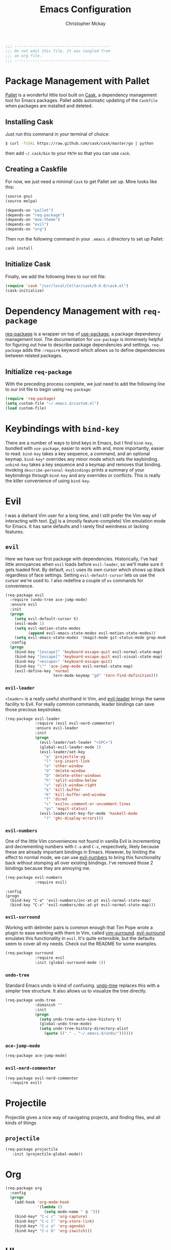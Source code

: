 #+TITLE: Emacs Configuration
#+AUTHOR: Christopher Mckay
#+EMAIL: chris@error.cm

#+NAME: Note
#+BEGIN_SRC emacs-lisp
  ;;; ------------------------------------------
  ;;; Do not edit this file. It was tangled from
  ;;; an org file.
  ;;; ------------------------------------------
#+END_SRC

* Package Management with Pallet
  [[https://github.com/rdallasgray/pallet][Pallet]] is a wonderful little tool built on [[https://github.com/cask/cask][Cask]], a dependency management tool
  for Emacs packages. Pallet adds automatic updating of the =Caskfile= when
  packages are installed and deleted.

** Installing Cask
   Just run this command in your terminal of choice:

   #+NAME: Cask Installation
   #+BEGIN_SRC sh
     $ curl -fsSkL https://raw.github.com/cask/cask/master/go | python
   #+END_SRC

   then add =~/.cask/bin= to your =PATH= so that you can use =cask=.

** Creating a Caskfile
   For now, we just need a minimal =Cask= to get Pallet set up. Mine looks
   like this:

   #+NAME: Cask
   #+BEGIN_SRC emacs-lisp :tangle no
     (source gnu)
     (source melpa)

     (depends-on "pallet")
     (depends-on "req-package")
     (depends-on "moe-theme")
     (depends-on "evil")
     (depends-on "org")
   #+END_SRC

   Then run the following command in your =.emacs.d= directory to set up Pallet:

   #+NAME: Cask Initialization
   #+BEGIN_SRC sh
     cask install
   #+END_SRC

** Initialize Cask
   Finally, we add the following lines to our init file:

   #+BEGIN_SRC emacs-lisp :tangle no
     (require 'cask "/usr/local/Cellar/cask/0.6.0/cask.el")
     (cask-initialize)
   #+END_SRC

* Dependency Management with =req-package=
  [[https://github.com/edvorg/req-package][req-package]] is a wrapper on top of [[https://github.com/jwiegley/use-package][use-package]], a package dependency
  management tool. The documentation for =use-package= is immensely helpful for
  figuring out how to describe package dependencies and settings. =req-package=
  adds the =:require= keyword which allows us to define dependencies between
  related packages.
** Initialize =req-package=
   With the preceding process complete, we just need to add the following line
   to our init file to begin using =req-package=:

   #+BEGIN_SRC emacs-lisp
     (require 'req-package)
     (setq custom-file "~/.emacs.d/custom.el")
     (load custom-file)
   #+END_SRC

* Keybindings with =bind-key=
  There are a number of ways to bind keys in Emacs, but I find
  =bind-key=, bundled with =use-package=, easier to work with and,
  more importantly, easier to read. =bind-key= takes a key sequence, a
  command, and an optional keymap.  =bind-key*= overrides any minor
  mode which sets the keybinding. =unbind-key= takes a key sequence
  and a keymap and removes that binding. Invoking
  =describe-personal-keybindings= prints a summary of your keybindings
  through =bind-key= and any overrides or conflicts. This is really
  the killer convenience of using =bind-key=.

* Evil
  I was a diehard Vim user for a long time, and I still prefer the Vim way of
  interacting with text. [[https://gitorious.org/evil/pages/Home][Evil]] is a (mostly feature-complete) Vim emulation mode
  for Emacs. It has sane defaults and I rarely find weirdness or lacking
  features.

** =evil=
   Here we have our first package with dependencies. Historically, I've had
   little annoyances when =evil= loads before =evil-leader=, so we'll make sure
   it gets loaded first. By default, =evil= uses its own cursor which shows up
   black regardless of face settings. Setting =evil-default-cursor= lets us use
   the cursor we're used to. I also redefine a couple of =ex= commands for
   convenience.

   #+BEGIN_SRC emacs-lisp
     (req-package evil
       :require (undo-tree ace-jump-mode)
       :ensure evil
       :init
       (progn
         (setq evil-default-cursor t)
         (evil-mode 1)
         (setq evil-motion-state-modes
               (append evil-emacs-state-modes evil-motion-state-modes))
         (setq evil-emacs-state-modes '(magit-mode git-status-mode grep-mode dired-mode)))
       :config
       (progn
         (bind-key "[escape]" 'keyboard-escape-quit evil-normal-state-map)
         (bind-key "[escape]" 'keyboard-escape-quit evil-visual-state-map)
         (bind-key "<escape>" 'keyboard-escape-quit)
         (bind-key "\"" 'ace-jump-mode evil-normal-state-map)
         (evil-define-key 'normal
                          tern-mode-keymap "gd" 'tern-find-definition)))
   #+END_SRC

*** =evil-leader=
    =<leader>= is a really useful shorthand in Vim, and [[https://github.com/cofi/evil-leader][evil-leader]] brings the
    same facility to Evil. For really common commands, leader bindings can save
    those precious keystrokes.

    #+BEGIN_SRC emacs-lisp
      (req-package evil-leader
                   :require (evil evil-nerd-commenter)
                   :ensure evil-leader
                   :init
                   (progn
                     (evil-leader/set-leader "<SPC>")
                     (global-evil-leader-mode 1)
                     (evil-leader/set-key
                       "a" 'projectile-ag
                       "l" 'org-insert-link
                       "o" 'other-window
                       "d" 'delete-window
                       "D" 'delete-other-windows
                       "h" 'split-window-below
                       "v" 'split-window-right
                       "k" 'kill-buffer
                       "K" 'kill-buffer-and-window
                       "f" 'dired
                       "c" 'evilnc-comment-or-uncomment-lines
                       "gs" 'magit-status)
                     (evil-leader/set-key-for-mode 'haskell-mode
                       "?" 'ghc-display-errors)))
    #+END_SRC

*** =evil-numbers=
    One of the little Vim conveniences not found in vanilla Evil is incrementing
    and decrementing numbers with =C-a= and =C-x=, respectively, likely because
    these are already important bindings in Emacs. However, by limiting the
    effect to normal mode, we can use [[https://github.com/cofi/evil-numbers][evil-numbers]] to bring this functionality
    back without stomping all over existing bindings. I've removed those 2
    bindings because they are annoying me.

    #+BEGIN_SRC emacs-lisp
      (req-package evil-numbers
                   :require evil)
    #+END_SRC

    #+BEGIN_SRC emacs-list :tangle no
    :config
    (progn
      (bind-key "C-a" 'evil-numbers/inc-at-pt evil-normal-state-map)
      (bind-key "C-x" 'evil-numbers/dec-at-pt evil-normal-state-map)))
    #+END_SRC

*** =evil-surround=
    Working with delimiter pairs is common enough that Tim Pope wrote a plugin
    to ease working with them in Vim, called [[https://github.com/tpope/vim-surround][vim-surround]]. [[https://github.com/timcharper/evil-surround][evil-surround]]
    emulates this functionality in =evil=. It's quite extensible, but the
    defaults seem to cover all my needs. Check out the README for some examples.

    #+BEGIN_SRC emacs-lisp
      (req-package surround
                   :require evil
                   :init (global-surround-mode 1))
    #+END_SRC

*** =undo-tree=
    Standard Emacs undo is kind of confusing. [[http://www.dr-qubit.org/emacs.php#undo-tree][undo-tree]] replaces this with a
    simpler tree structure. It also allows us to visualize the tree directly.

    #+BEGIN_SRC emacs-lisp
      (req-package undo-tree
                   :diminish ""
                   :init
                   (progn
                     (setq undo-tree-auto-save-history t)
                     (global-undo-tree-mode)
                     (setq undo-tree-history-directory-alist
                       (quote (("." . "~/.emacs.d/undo/"))))))
    #+END_SRC

*** =ace-jump-mode=
    #+BEGIN_SRC emacs-lisp
      (req-package ace-jump-mode)
    #+END_SRC

*** =evil-nerd-commenter=
    #+BEGIN_SRC emacs-lisp
      (req-package evil-nerd-commenter
        :require evil)
    #+END_SRC

* Projectile
  Projectile gives a nice way of navigating projects, and finding files, and
  all kinds of things

** =projectile=
   #+BEGIN_SRC emacs-lisp
     (req-package projectile
        :init (projectile-global-mode))
   #+END_SRC

* Org
  #+BEGIN_SRC emacs-lisp
    (req-package org
      :config
      (progn
        (add-hook 'org-mode-hook
                  '(lambda ()
                     (setq mode-name " ꙮ ")))
        (bind-key* "C-c c" 'org-capture)
        (bind-key* "C-c l" 'org-store-link)
        (bind-key* "C-c a" 'org-agenda)
        (bind-key* "C-c b" 'org-iswitch)))
  #+END_SRC

* UI
  I'm pretty picky about how I want my editor to look, so there's a fair bit of
  configuration that goes here.

** flxIdo
   Ido has turned out to be pretty awesome, but it gets significantly better
   with fuzzy matching

   #+BEGIN_SRC emacs-lisp
     (req-package flx-ido
        :require flx
        :init (progn
          (ido-mode 1)
          (ido-everywhere 1)
          (flx-ido-mode 1)))
   #+END_SRC

** Theme
   I've switched entirely to dark themes to make working with
   Structured Haskell Mode easier.

   I also advise =load-theme= to fully unload the previous theme
   before loading a new one.

   #+BEGIN_SRC emacs-lisp
     (defadvice load-theme
       (before theme-dont-propagate activate)
       (mapc #'disable-theme custom-enabled-themes))

     (req-package color-theme-sanityinc-tomorrow
       :init (load-theme 'sanityinc-tomorrow-night :no-confirm))
   #+END_SRC

** Modeline
   Powerline is very popular in Vim (and with Evil users), but I much prefer
   [[https://github.com/Bruce-Connor/smart-mode-line][smart-mode-line]]. It's compatible with just about anything you can imagine,
   and it's easy to set up.


*** =smart-mode-line=
    #+BEGIN_SRC emacs-lisp
      (req-package smart-mode-line
         :init (progn
           (setq sml/shorten-directory t)
           (setq sml/shorten-modes t)
           (sml/setup)))
    #+END_SRC

*** =powerline=
    #+BEGIN_SRC emacs-lisp :tangle no
      (req-package powerline)
    #+END_SRC

** Faces
   #+BEGIN_SRC emacs-lisp
     (req-package faces
                  :config
                  (progn
                    (set-face-attribute 'default nil :family "Source Code Pro")
                    (set-face-attribute 'default nil :height 120)))
   #+END_SRC

** Cleanup
   Who wants all that toolbars and scrollbars noise?

   #+BEGIN_SRC emacs-lisp
     (req-package scroll-bar
                  :config
                  (scroll-bar-mode -1))

     (req-package tool-bar
                  :config
                  (tool-bar-mode -1))

     (req-package menu-bar
                  :config
                  (menu-bar-mode -1))
   #+END_SRC

   I also use [[http://www.emacswiki.org/emacs/DiminishedModes][diminish]] to clean up the modeline.

   #+BEGIN_SRC emacs-lisp
     (req-package diminish)

     (req-package server
                  :diminish (server-buffer-clients . ""))
   #+END_SRC

* IDE
  A few conveniences that I like to have in all my =prog-mode= buffers.

** Flycheck
   Flycheck has helped me write more programs than I'm totally
   comfortable admitting.

   #+BEGIN_SRC emacs-lisp
     (req-package flycheck
       :diminish (global-flycheck-mode . " ✓ ")
       :config (progn
         (add-hook 'after-init-hook 'global-flycheck-mode)))
   #+END_SRC

** Magit
   The only git wrapper that matters.

   #+BEGIN_SRC emacs-lisp
     (req-package magit
       :diminish magit-auto-revert-mode)
   #+END_SRC

** Line Numbers
   #+BEGIN_SRC emacs-lisp
     (req-package linum
       :config (progn
         (add-hook 'prog-mode-hook
                   '(lambda () (linum-mode 1))
                   '(lambda () (column-number-mode 1)))
         (defun nolinum () (linum-mode 0))
         (add-hook 'org-mode-hook 'nolinum)
         (add-hook 'project-explorer-mode-hook 'nolinum)
         (add-hook 'term-mode-hook 'nolinum)
         (add-hook 'magit-mode-hook 'nolinum)))
   #+END_SRC

*** Relative Line Numbers
    I was a little spoiled by this feature in Vim, and not having it
    just doesn't sit well with me.

    #+BEGIN_SRC emacs-lisp :tangle no
      (req-package linum-relative
        :init (setq linum-relative-current-symbol ""))
    #+END_SRC

** Delimiters
   I like my delimiters matched and visually distinct. I used [[https://bitbucket.org/kovisoft/paredit][paredit]] for a
   long time, but I'm currently experimenting with [[https://github.com/Fuco1/smartparens][smartparens]]. As for the
   visual element, I quite like [[https://github.com/jlr/rainbow-delimiters][rainbow-delimiters]].

   #+BEGIN_SRC emacs-lisp
     (req-package smartparens-config
       :ensure smartparens
       :diminish (smartparens-mode . "()")
       :init (smartparens-global-mode t))

     (req-package rainbow-delimiters
       :config
       (add-hook 'prog-mode-hook 'rainbow-delimiters-mode))
   #+END_SRC

** Colors
   I've had to work with colors in a fair bit of code, so having them displayed
   in buffer is convenient.

   #+BEGIN_SRC emacs-lisp
     (req-package rainbow-mode
       :diminish (rainbow-mode . "")
       :config (add-hook 'prog-mode-hook 'rainbow-mode))
   #+END_SRC

   There's also an interesting mode for uniquely coloring identifiers in code
   so that they are easy to scan for. It's still a bit iffy, but it's fun to
   try.

   #+BEGIN_SRC emacs-lisp
     (req-package color-identifiers-mode
       :diminish (color-identifiers-mode . "")
       :init
       (setq color-identifiers:num-colors 50)
       :config
       (progn
         (add-hook 'emacs-lisp-mode-hook 'color-identifiers-mode)
         (add-hook 'ruby-mode-hook 'color-identifiers-mode)))
   #+END_SRC

** Completion
   #+BEGIN_SRC emacs-lisp
     (req-package auto-complete-config
       :require (ac-math)
       :ensure auto-complete
       :init
       (progn
         (ac-config-default)
         (setq ac-auto-start 3))
       :config
       (progn
         (require 'ac-math)))
   #+END_SRC

** Tags
   #+BEGIN_SRC emacs-lisp
     (req-package ggtags)
   #+END_SRC

** Ag
   Support for the ag tool for doing file searching

   #+BEGIN_SRC emacs-lisp
     (req-package ag
       :config (progn
         (setq ag-highlight-search t)
       )
     )
   #+END_SRC

* Behaviour

** Indentation
   Hell is tabs

   #+BEGIN_SRC emacs-lisp
     (setq-default indent-tabs-mode nil)
     (setq tab-width 2) ; or any other preferred value
     (defvaralias 'c-basic-offset 'tab-width)
     (defvaralias 'cperl-indent-level 'tab-width)
   #+END_SRC

** UTF8
   #+BEGIN_SRC emacs-lisp
     (setq locale-coding-system 'utf-8)
     (set-terminal-coding-system 'utf-8)
     (set-keyboard-coding-system 'utf-8)
     (set-selection-coding-system 'utf-8)
     (prefer-coding-system 'utf-8)
   #+END_SRC

** Refresh buffers
   Files that change on disk should chage their buffers

   #+BEGIN_SRC emacs-lisp
     (global-auto-revert-mode 1)
   #+END_SRC

   and dired

   #+BEGIN_SRC emacs-lisp
     (setq global-auto-revert-non-file-buffers t)
     (setq auto-revert-verbose nil)
   #+END_SRC

** Whitespaces
   Show trailing and delete them on save

   #+BEGIN_SRC emacs-lisp
     (setq-default show-trailing-whitespace t)
     (add-hook 'before-save-hook 'whitespace-cleanup)
   #+END_SRC

* OSX
  Things that need changing on macs

** Mac keys
   Switch the Cmd and Meta keys

   #+BEGIN_SRC emacs-lisp
     (setq mac-option-key-is-meta nil)
     (setq mac-command-key-is-meta t)
     (setq mac-command-modifier 'meta)
     (setq mac-option-modifier nil)
   #+END_SRC

** Default browser
   Make it match the system setting

   #+BEGIN_SRC emacs-lisp
     (setq browse-url-browser-function 'browse-url-default-macosx-browser)
   #+END_SRC

** Delete to trash
   #+BEGIN_SRC emacs-lisp
     (setq delete-by-moving-to-trash t)
   #+END_SRC

** Transparancy
   #+BEGIN_SRC emacs-lisp
     (set-frame-parameter (selected-frame) 'alpha '(90 75))
     (add-to-list 'default-frame-alist '(alpha 90 75))
   #+END_SRC

** gls
   use GNU ls from brew

   #+BEGIN_SRC emacs-lisp
     (setq insert-directory-program "gls")
   #+END_SRC

* Languages
** Haskell
         (setq haskell-font-lock-symbols 'unicode)
   #+BEGIN_SRC emacs-lisp
     (req-package haskell-mode
       :require (flycheck flycheck-haskell)
       :commands haskell-mode
       :init
       (add-to-list 'auto-mode-alist '("\\.l?hs$" . haskell-mode))
       :config
       (progn
         (setq warning-suppress-types (append '(stylish-haskell) warning-suppress-types))
         (req-package inf-haskell)
         (req-package hs-lint)
         (bind-key "C-x C-d" nil haskell-mode-map)
         (bind-key "C-c C-z" 'haskell-interactive-switch haskell-mode-map)
         (bind-key "C-c C-l" 'haskell-process-load-file haskell-mode-map)
         (bind-key "C-c C-b" 'haskell-interactive-switch haskell-mode-map)
         (bind-key "C-c C-t" 'haskell-process-do-type haskell-mode-map)
         (bind-key "C-c C-i" 'haskell-process-do-info haskell-mode-map)
         (bind-key "C-c M-." nil haskell-mode-map)
         (bind-key "C-c C-d" nil haskell-mode-map)
         (defun my-haskell-hook ()
           (setq mode-name " λ ")
           (turn-on-haskell-doc)
           (diminish 'haskell-doc-mode "")
           (capitalized-words-mode)
           (diminish 'capitalized-words-mode "")
           (turn-on-eldoc-mode)
           (diminish 'eldoc-mode "")
           (turn-on-haskell-decl-scan)
           (turn-on-haskell-indentation)
           (setq evil-auto-indent nil))
         (setq haskell-literate-default 'tex)
         (setq haskell-stylish-on-save t)
         (setq haskell-tags-on-save t)
         (add-hook 'haskell-mode-hook 'my-haskell-hook)
          ))

     (req-package flycheck-haskell
       :config (add-hook 'flycheck-mode-hook #'flycheck-haskell-setup))
   #+END_SRC
*** Structured Haskell Mode
    Sometimes I think this is awesome, other times I think it is rage inducing.
    Currently we are in the rage inducing part of the cycle.
    #+BEGIN_SRC emacs-lisp :tangle no
      (req-package shm
                   :require haskell-mode
                   :commands structured-haskell-mode
                   :init (add-hook 'haskell-mode-hook
                                   'structured-haskell-mode))
    #+END_SRC

*** ghc-mod
    #+BEGIN_SRC emacs-lisp :tangle no
      (req-package ghc
        :init (add-hook 'haskell-mode-hook (lambda () (ghc-init))))
    #+END_SRC

** Javascript
   #+BEGIN_SRC emacs-lisp
     (req-package tern
       :require tern-auto-complete
       :init
       (progn
         (add-hook 'js-mode-hook
                   (lambda ()
                     (tern-mode t))))
       :config
       (progn
         (tern-ac-setup)))

     (req-package tern-auto-complete)
   #+END_SRC

** Coffeescript
   #+BEGIN_SRC emacs-lisp
     (req-package coffee-mode)
   #+END_SRC

** Scala
   #+BEGIN_SRC emacs-lisp
     (req-package scala-mode2)
   #+END_SRC

** Perl
   #+BEGIN_SRC emacs-lisp
     (defalias 'perl-mode 'cperl-mode)
   #+END_SRC

* Annoyances
  Fixing a couple of gripes I have with Emacs.

** Startup screen
   wtf is this uneditable bs

   #+BEGIN_SRC emacs-lisp
   (setq inhibit-startup-screen t)
   #+END_SRC

** Exec path
   This makes your emacs exec path match what a shell does from your
   current environment. For various reasons my shell isn't my default
   so this doesn't work, I get around it by hacking together a shortcut
   to emacs that its run under my zsh profile. Most places this is
   block is what you want instead.

   #+BEGIN_SRC emacs-lisp :tangle no
     (req-package exec-path-from-shell
       :init
       (when (memq window-system '(mac ns))
         (exec-path-from-shell-initialize)))
   #+END_SRC

** Backups and Autosave Files
   These things end up everywhere, so let's stick them all in a temporary
   directory.

   #+BEGIN_SRC emacs-lisp
     (req-package files
       :init
       (progn
         (setq backup-directory-alist
               `((".*" . ,temporary-file-directory)))
         (setq auto-save-file-name-transforms
               `((".*" ,temporary-file-directory t)))))
   #+END_SRC

** Questions
   Keep it short.

   #+BEGIN_SRC emacs-lisp
     (defalias 'yes-or-no-p 'y-or-n-p)
   #+END_SRC

** Customizations
   [[http://www.emacswiki.org/emacs/cus-edit%2B.el][cus-edit+]] is a really handy way to keep your customizations up to
   date, especially if you set your =custom-file=.

   #+BEGIN_SRC emacs-lisp
     (req-package cus-edit+
       :init (customize-toggle-outside-change-updates))
   #+END_SRC
* Fulfill Requirements
  At long last we need only call the following function to send =req-package= on
  its merry way.

  #+BEGIN_SRC emacs-lisp
    (req-package-finish)
  #+END_SRC
